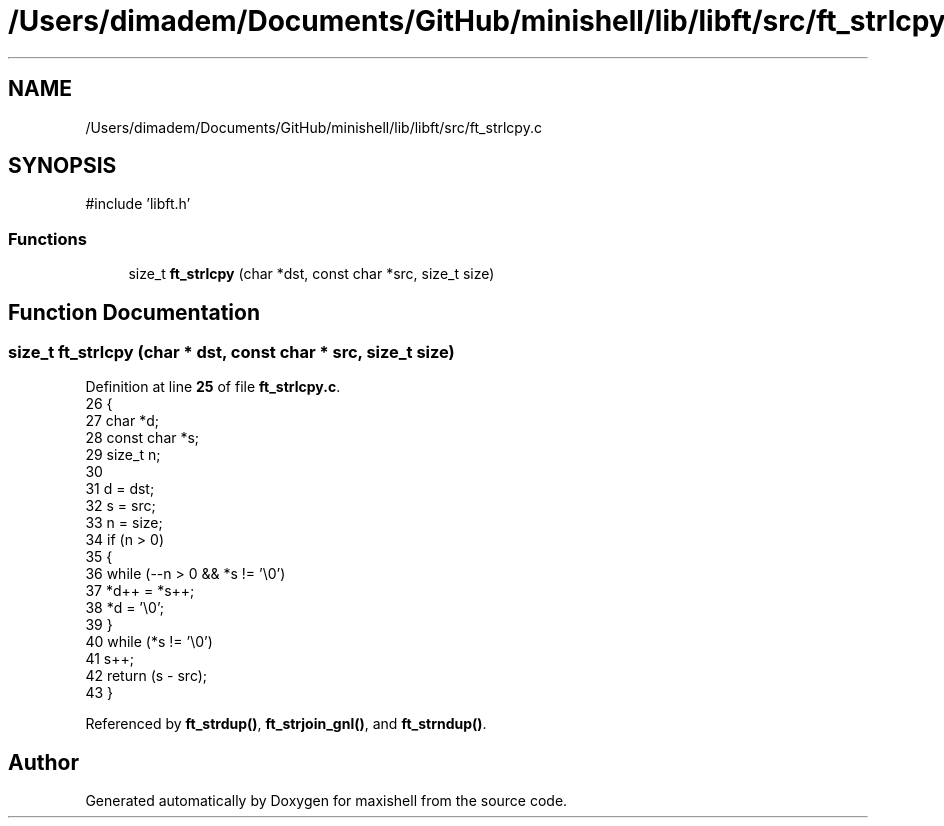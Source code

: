 .TH "/Users/dimadem/Documents/GitHub/minishell/lib/libft/src/ft_strlcpy.c" 3 "Version 1" "maxishell" \" -*- nroff -*-
.ad l
.nh
.SH NAME
/Users/dimadem/Documents/GitHub/minishell/lib/libft/src/ft_strlcpy.c
.SH SYNOPSIS
.br
.PP
\fR#include 'libft\&.h'\fP
.br

.SS "Functions"

.in +1c
.ti -1c
.RI "size_t \fBft_strlcpy\fP (char *dst, const char *src, size_t size)"
.br
.in -1c
.SH "Function Documentation"
.PP 
.SS "size_t ft_strlcpy (char * dst, const char * src, size_t size)"

.PP
Definition at line \fB25\fP of file \fBft_strlcpy\&.c\fP\&.
.nf
26 {
27     char        *d;
28     const char  *s;
29     size_t      n;
30 
31     d = dst;
32     s = src;
33     n = size;
34     if (n > 0)
35     {
36         while (\-\-n > 0 && *s != '\\0')
37             *d++ = *s++;
38         *d = '\\0';
39     }
40     while (*s != '\\0')
41         s++;
42     return (s \- src);
43 }
.PP
.fi

.PP
Referenced by \fBft_strdup()\fP, \fBft_strjoin_gnl()\fP, and \fBft_strndup()\fP\&.
.SH "Author"
.PP 
Generated automatically by Doxygen for maxishell from the source code\&.
